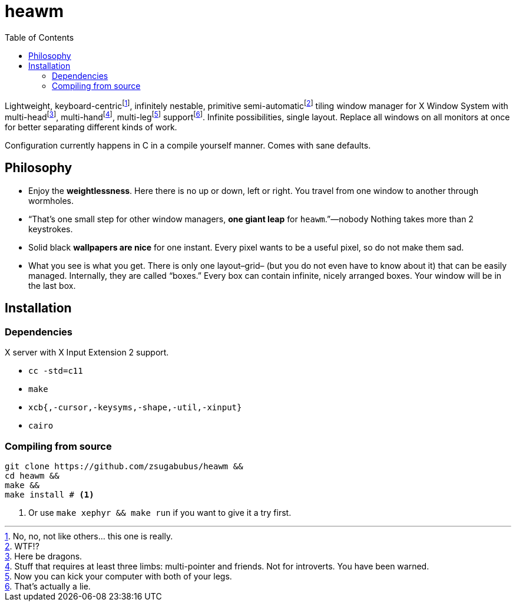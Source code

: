 :wmname: heawm
= {wmname}
:toc:

Lightweight, keyboard-centric‌footnote:[No, no, not like others… this one is
really.], infinitely nestable, primitive semi-automatic‌footnote:[WTF!?] tiling
window manager for X Window System with multi-head‌footnote:[Here be dragons.],
multi-hand‌footnote:[Stuff that requires at least three limbs: multi-pointer
and friends. Not for introverts. You have been warned.],
multi-leg‌footnote:[Now you can kick your computer with both of your legs.] support‌footnote:[That’s actually a
lie.]. Infinite possibilities, single layout. Replace all windows on all
monitors at once for better separating different kinds of work.

Configuration currently happens in C in a compile yourself manner. Comes with
sane defaults.

== Philosophy

* Enjoy the *weightlessness*. Here there is no up or down, left or right. You
  travel from one window to another through wormholes.
* “That’s one small step for other window managers, *one giant leap* for `{wmname}`.”—nobody Nothing takes more than 2 keystrokes.
* Solid black *wallpapers are nice* for one instant. Every pixel wants to be a useful pixel, so do not make them sad.
* What you see is what you get. There is only one layout–grid– (but you do not
  even have to know about it) that can be easily managed.
  Internally, they are called “boxes.” Every box can contain infinite, nicely
  arranged boxes. Your window will be in the last box.

== Installation

=== Dependencies

X server with X Input Extension 2 support.

* `cc -std=c11`
* `make`
* `xcb{,-cursor,-keysyms,-shape,-util,-xinput}`
* `cairo`

=== Compiling from source

[source,sh,subs=+attributes]
----
git clone https://github.com/zsugabubus/{wmname} &&
cd {wmname} &&
make &&
make install # <1>
----

<1> Or use `make xephyr && make run` if you want to give it a try first.
